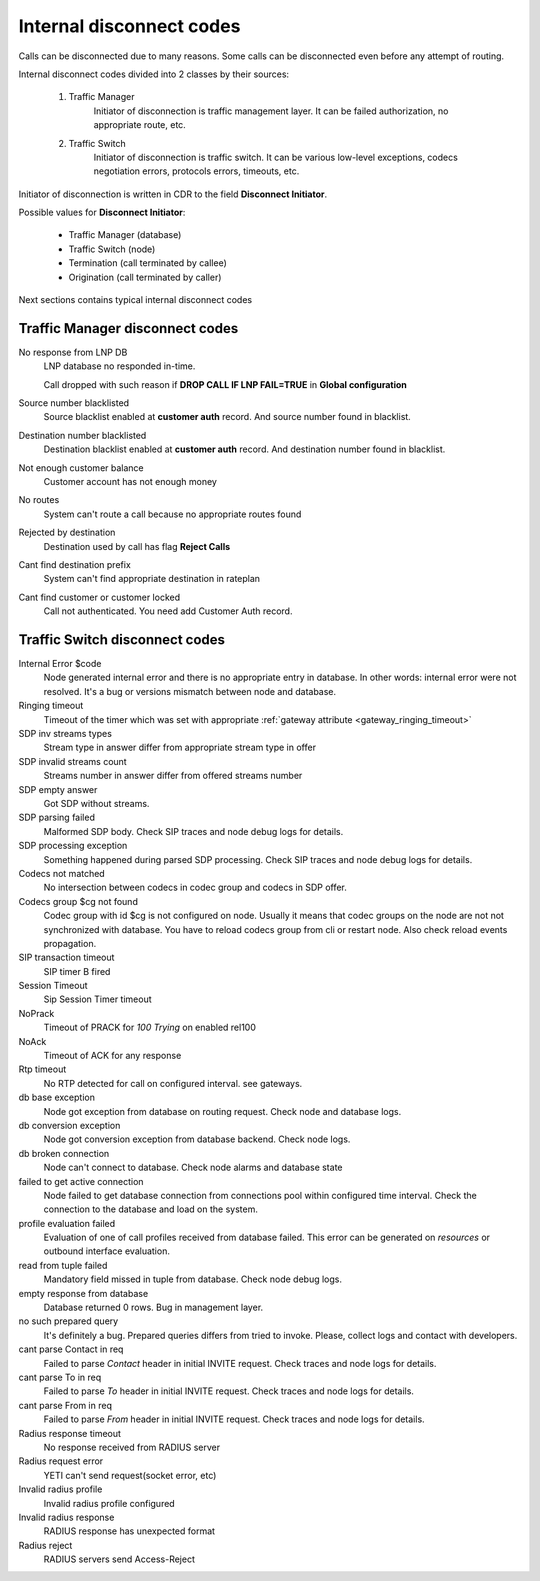 
.. :maxdepth: 2

==============================
Internal disconnect codes
==============================

Calls can be disconnected due to many reasons.
Some calls can be disconnected even before any attempt of routing.

Internal disconnect codes divided into 2 classes by their sources:

    #. Traffic Manager
        Initiator of disconnection is traffic management layer.
        It can be failed authorization, no appropriate route, etc.
    #. Traffic Switch
        Initiator of disconnection is traffic switch.
        It can be various low-level exceptions,  codecs negotiation errors,
        protocols errors, timeouts, etc.

Initiator of disconnection is written in CDR to the field **Disconnect Initiator**.

Possible values for **Disconnect Initiator**:

    * Traffic Manager (database)
    * Traffic Switch (node)
    * Termination (call terminated by callee)
    * Origination (call terminated by caller)

Next sections contains typical internal disconnect codes

Traffic Manager disconnect codes
--------------------------------

No response from LNP DB
    LNP database no responded in-time.

    Call dropped with such reason if **DROP CALL IF LNP FAIL=TRUE** in **Global configuration**
Source number blacklisted
    Source blacklist enabled at **customer auth** record. And source number found in blacklist.
Destination number blacklisted
    Destination blacklist enabled at **customer auth** record. And destination number found in blacklist.
Not enough customer balance
    Customer account has not enough money
No routes
    System can't route a call because no appropriate routes found
Rejected by destination
    Destination used by call has flag **Reject Calls**
Cant find destination prefix
    System can't find  appropriate destination in rateplan
Cant find customer or customer locked
    Call not authenticated. You need add Customer Auth record.

Traffic Switch disconnect codes
-------------------------------

Internal Error $code
    Node generated internal error and there is no appropriate entry in database.
    In other words: internal error were not resolved.
    It's a bug or versions mismatch between node and database.
Ringing timeout
    Timeout of the timer which was set with appropriate :ref:`gateway attribute <gateway_ringing_timeout>`
SDP inv streams types
    Stream type in answer differ from appropriate stream type in offer
SDP invalid streams count
    Streams number in answer differ from offered streams number
SDP empty answer
    Got SDP without streams.
SDP parsing failed
    Malformed SDP body. Check SIP traces and node debug logs for details.
SDP processing exception
    Something happened during parsed SDP processing.
    Check SIP traces and node debug logs for details.
Codecs not matched
    No intersection between codecs in codec group and codecs in SDP offer.
Codecs group $cg not found
    Codec group with id $cg is not configured on node.
    Usually it means that codec groups on the node are not not synchronized with database.
    You have to reload codecs group from cli or restart node. Also check reload events propagation.
SIP transaction timeout
    SIP timer B fired
Session Timeout
    Sip Session Timer timeout
NoPrack
    Timeout of PRACK for `100 Trying` on enabled rel100
NoAck
    Timeout of ACK for any response
Rtp timeout
    No RTP detected for call on configured interval. see gateways.
db base exception
    Node got exception from database on routing request.
    Check node and database logs.
db conversion exception
    Node got conversion exception from database backend. Check node logs.
db broken connection
    Node can't connect to database. Check node alarms and database state
failed to get active connection
    Node failed to get database connection from connections pool within configured time interval.
    Check the connection to the database and load on the system.
profile evaluation failed
    Evaluation of one of call profiles received from database failed.
    This error can be generated on `resources` or outbound interface evaluation.
read from tuple failed
    Mandatory field missed in tuple from database. Check node debug logs.
empty response from database
    Database returned 0 rows. Bug in management layer.
no such prepared query
    It's definitely a bug. Prepared queries differs from tried to invoke.
    Please, collect logs and contact with developers.
cant parse Contact in req
    Failed to parse `Contact` header in initial INVITE request. Check traces and node logs for details.
cant parse To in req
    Failed to parse `To` header in initial INVITE request. Check traces and node logs for details.
cant parse From in req
    Failed to parse `From` header in initial INVITE request. Check traces and node logs for details.
Radius response timeout
    No response received from RADIUS server
Radius request error
    YETI can't send request(socket error, etc)
Invalid radius profile
    Invalid radius profile configured
Invalid radius response
    RADIUS response has unexpected format
Radius reject
    RADIUS servers send Access-Reject
    
